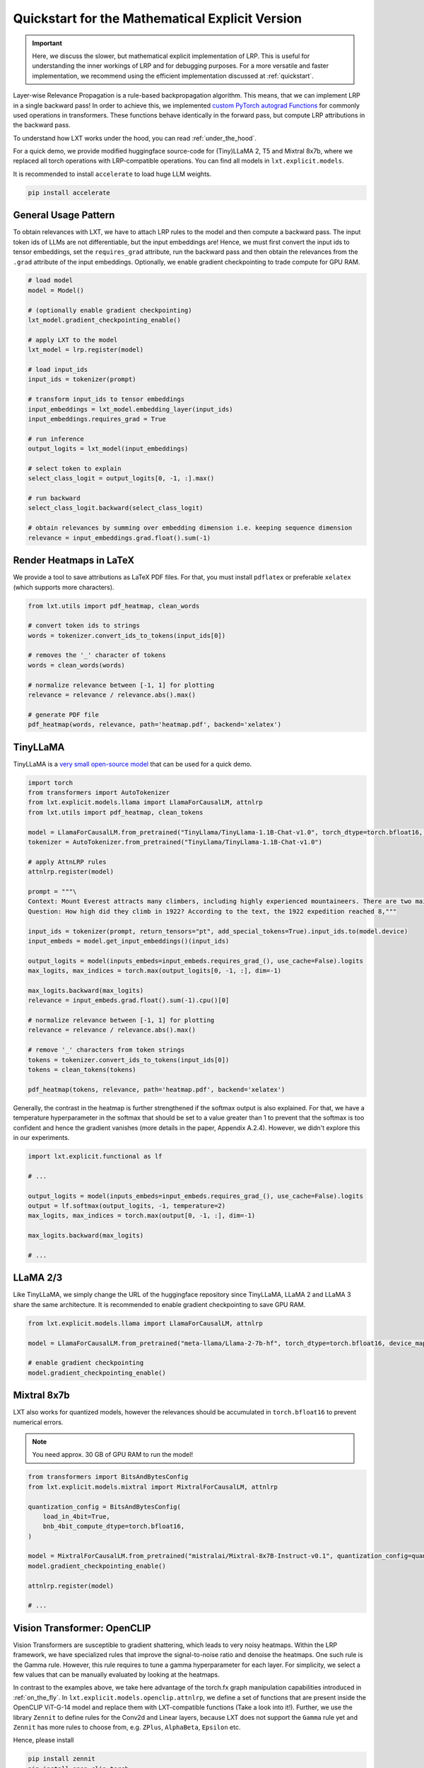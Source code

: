 .. _explicit_quickstart:

Quickstart for the Mathematical Explicit Version
================================================


.. important::
   Here, we discuss the slower, but mathematical explicit implementation of LRP. This is useful for understanding the inner workings of LRP and for debugging purposes.
   For a more versatile and faster implementation, we recommend using the efficient implementation discussed at :ref:`quickstart`.


Layer-wise Relevance Propagation is a rule-based backpropagation algorithm. This means, that we can implement LRP in a single backward pass!
In order to achieve this, we implemented `custom PyTorch autograd Functions <https://pytorch.org/tutorials/beginner/examples_autograd/two_layer_net_custom_function.html>`_ for commonly used operations in transformers. These functions behave identically in the forward pass, but compute LRP attributions in the backward pass. 

To understand how LXT works under the hood, you can read :ref:`under_the_hood`.

For a quick demo, we provide modified huggingface source-code for (Tiny)LLaMA 2, T5 and Mixtral 8x7b, where we replaced all torch operations with LRP-compatible operations.
You can find all models in ``lxt.explicit.models``.

It is recommended to install ``accelerate`` to load huge LLM weights.

.. code-block:: bash

    pip install accelerate


General Usage Pattern
~~~~~~~~~~~~~~~~~~~~~~

To obtain relevances with LXT, we have to attach LRP rules to the model and then compute a backward pass. The input token ids of LLMs are not differentiable, but the input embeddings are!
Hence, we must first convert the input ids to tensor embeddings, set the ``requires_grad`` attribute, run the backward pass and then obtain the relevances from the ``.grad``
attribute of the input embeddings. Optionally, we enable gradient checkpointing to trade compute for GPU RAM.

.. code-block:: python

    # load model
    model = Model()

    # (optionally enable gradient checkpointing)
    lxt_model.gradient_checkpointing_enable()

    # apply LXT to the model
    lxt_model = lrp.register(model)

    # load input_ids
    input_ids = tokenizer(prompt)
    
    # transform input_ids to tensor embeddings
    input_embeddings = lxt_model.embedding_layer(input_ids)
    input_embeddings.requires_grad = True

    # run inference 
    output_logits = lxt_model(input_embeddings)

    # select token to explain
    select_class_logit = output_logits[0, -1, :].max()

    # run backward
    select_class_logit.backward(select_class_logit)

    # obtain relevances by summing over embedding dimension i.e. keeping sequence dimension
    relevance = input_embeddings.grad.float().sum(-1)





Render Heatmaps in LaTeX
~~~~~~~~~~~~~~~~~~~~~~~~~

We provide a tool to save attributions as LaTeX PDF files. For that, you must install ``pdflatex`` or preferable ``xelatex``
(which supports more characters).


.. code-block:: python

    from lxt.utils import pdf_heatmap, clean_words

    # convert token ids to strings
    words = tokenizer.convert_ids_to_tokens(input_ids[0])

    # removes the '_' character of tokens
    words = clean_words(words)

    # normalize relevance between [-1, 1] for plotting
    relevance = relevance / relevance.abs().max()

    # generate PDF file
    pdf_heatmap(words, relevance, path='heatmap.pdf', backend='xelatex')



TinyLLaMA
~~~~~~~~~~

TinyLLaMA is a `very small open-source model <https://github.com/jzhang38/TinyLlama>`_ that can be used for a quick demo.

.. code-block:: python

    import torch
    from transformers import AutoTokenizer
    from lxt.explicit.models.llama import LlamaForCausalLM, attnlrp
    from lxt.utils import pdf_heatmap, clean_tokens

    model = LlamaForCausalLM.from_pretrained("TinyLlama/TinyLlama-1.1B-Chat-v1.0", torch_dtype=torch.bfloat16, device_map="cuda")
    tokenizer = AutoTokenizer.from_pretrained("TinyLlama/TinyLlama-1.1B-Chat-v1.0")

    # apply AttnLRP rules
    attnlrp.register(model)

    prompt = """\
    Context: Mount Everest attracts many climbers, including highly experienced mountaineers. There are two main climbing routes, one approaching the summit from the southeast in Nepal (known as the standard route) and the other from the north in Tibet. While not posing substantial technical climbing challenges on the standard route, Everest presents dangers such as altitude sickness, weather, and wind, as well as hazards from avalanches and the Khumbu Icefall. As of November 2022, 310 people have died on Everest. Over 200 bodies remain on the mountain and have not been removed due to the dangerous conditions. The first recorded efforts to reach Everest's summit were made by British mountaineers. As Nepal did not allow foreigners to enter the country at the time, the British made several attempts on the north ridge route from the Tibetan side. After the first reconnaissance expedition by the British in 1921 reached 7,000 m (22,970 ft) on the North Col, the 1922 expedition pushed the north ridge route up to 8,320 m (27,300 ft), marking the first time a human had climbed above 8,000 m (26,247 ft). The 1924 expedition resulted in one of the greatest mysteries on Everest to this day: George Mallory and Andrew Irvine made a final summit attempt on 8 June but never returned, sparking debate as to whether they were the first to reach the top. Tenzing Norgay and Edmund Hillary made the first documented ascent of Everest in 1953, using the southeast ridge route. Norgay had reached 8,595 m (28,199 ft) the previous year as a member of the 1952 Swiss expedition. The Chinese mountaineering team of Wang Fuzhou, Gonpo, and Qu Yinhua made the first reported ascent of the peak from the north ridge on 25 May 1960. \
    Question: How high did they climb in 1922? According to the text, the 1922 expedition reached 8,"""

    input_ids = tokenizer(prompt, return_tensors="pt", add_special_tokens=True).input_ids.to(model.device)
    input_embeds = model.get_input_embeddings()(input_ids)

    output_logits = model(inputs_embeds=input_embeds.requires_grad_(), use_cache=False).logits
    max_logits, max_indices = torch.max(output_logits[0, -1, :], dim=-1)

    max_logits.backward(max_logits)
    relevance = input_embeds.grad.float().sum(-1).cpu()[0]

    # normalize relevance between [-1, 1] for plotting
    relevance = relevance / relevance.abs().max()

    # remove '_' characters from token strings
    tokens = tokenizer.convert_ids_to_tokens(input_ids[0])
    tokens = clean_tokens(tokens)

    pdf_heatmap(tokens, relevance, path='heatmap.pdf', backend='xelatex')

.. raw:: html

    <embed src="_static/attn_lrp_heatmap_tiny.pdf" width="480" height="400" type="application/pdf">


Generally, the contrast in the heatmap is further strengthened if the softmax output is also explained.
For that, we have a temperature hyperparameter in the softmax that should be set to a value greater than 1 to prevent
that the softmax is too confident and hence the gradient vanishes (more details in the paper, Appendix A.2.4). 
However, we didn't explore this in our experiments.

.. code-block:: python

    import lxt.explicit.functional as lf

    # ...

    output_logits = model(inputs_embeds=input_embeds.requires_grad_(), use_cache=False).logits
    output = lf.softmax(output_logits, -1, temperature=2)
    max_logits, max_indices = torch.max(output[0, -1, :], dim=-1)

    max_logits.backward(max_logits)

    # ...

.. raw:: html

    <embed src="_static/attn_lrp_heatmap_tiny_softmax.pdf" width="480" height="400" type="application/pdf">

LLaMA 2/3
~~~~~~~~~

Like TinyLLaMA, we simply change the URL of the huggingface repository since TinyLLaMA, LLaMA 2 and LLaMA 3 share the same architecture.
It is recommended to enable gradient checkpointing to save GPU RAM.

.. code-block:: python

    from lxt.explicit.models.llama import LlamaForCausalLM, attnlrp

    model = LlamaForCausalLM.from_pretrained("meta-llama/Llama-2-7b-hf", torch_dtype=torch.bfloat16, device_map="cuda")

    # enable gradient checkpointing
    model.gradient_checkpointing_enable()


Mixtral 8x7b  
~~~~~~~~~~~~~

LXT also works for quantized models, however the relevances should be accumulated in ``torch.bfloat16`` to prevent numerical errors.

.. note::
   You need approx. 30 GB of GPU RAM to run the model!

.. code-block:: python

    from transformers import BitsAndBytesConfig
    from lxt.explicit.models.mixtral import MixtralForCausalLM, attnlrp
        
    quantization_config = BitsAndBytesConfig(
        load_in_4bit=True,
        bnb_4bit_compute_dtype=torch.bfloat16,
    )

    model = MixtralForCausalLM.from_pretrained("mistralai/Mixtral-8x7B-Instruct-v0.1", quantization_config=quantization_config, device_map="auto", use_safetensors=True, torch_dtype=torch.bfloat16)
    model.gradient_checkpointing_enable()

    attnlrp.register(model)

    # ...



Vision Transformer: OpenCLIP
~~~~~~~~~~~~~~~~~~~~~~~~~~~~~~
Vision Transformers are susceptible to gradient shattering, which leads to very noisy heatmaps. 
Within the LRP framework, we have specialized rules that improve the signal-to-noise ratio and denoise the heatmaps.
One such rule is the Gamma rule. However, this rule requires to tune a gamma hyperparameter for each layer.
For simplicity, we select a few values that can be manually evaluated by looking at the heatmaps.

In contrast to the examples above, we take here advantage of the torch.fx graph manipulation capabilities introduced in :ref:`on_the_fly`.
In ``lxt.explicit.models.openclip.attnlrp``, we define a set of functions that are present inside the OpenCLIP ViT-G-14 model and replace them with LXT-compatible functions (Take a look into it!).
Further, we use the library ``Zennit`` to define rules for the Conv2d and Linear layers, because LXT does not support the ``Gamma`` rule yet and
``Zennit`` has more rules to choose from, e.g. ``ZPlus``, ``AlphaBeta``, ``Epsilon`` etc.

Hence, please install

.. code-block:: bash

    pip install zennit
    pip install open_clip_torch

.. note::
   Graph tracing does not work for models that require gradient checkpointing at this moment!

.. code-block:: python

    import torch
    import open_clip
    import itertools
    from PIL import Image

    import lxt.explicit.functional as lf
    from lxt.explicit.models.openclip import attnlrp
    from zennit.composites import LayerMapComposite
    import zennit.rules as z_rules
    from zennit.image import imgify


    device = 'cuda'

    # Load the model and the tokenizer
    model, _, preprocess = open_clip.create_model_and_transforms('ViT-g-14', pretrained='laion2b_s34b_b88k')
    model.eval()
    model = model.to(device)

    tokenizer = open_clip.get_tokenizer('ViT-g-14')

    # Load an image and tokenize a text
    text = tokenizer(['a beautiful LRP heatmap', 'a dog', 'a cat']).to(device)
    image = preprocess(Image.open('docs/source/_static/cat_dog.jpg')).unsqueeze(0).to(device)

    # trace the model with a dummy input
    # verbose=True prints all functions/layers found and replaced by LXT
    # you will see at the last entry that e.g. tensor.exp() is not supported by LXT. This is not a problem in our case,
    # because this function is not used in the backward pass and therefore does not need to be replaced.
    # (look into the open_clip.transformer module code!)
    x = torch.randn(1, 3, 224, 224, device=device)
    traced = attnlrp.register(model, dummy_inputs={'image': x, 'text': text}, verbose=True)

    # for Vision Transformer, we must perform a grid search for the best gamma hyperparameters
    # in general, it is enough to concentrate on the Conv2d and MLP layers
    # for simplicity we just use a few values that can be evaluated by hand & looking at the heatmaps
    heatmaps = []
    for conv_gamma, lin_gamma in itertools.product([0.1, 0.5, 100], [0, 0.01, 0.05, 0.1, 1]):

        print("Gamma Conv2d:", conv_gamma, "Gamma Linear:", lin_gamma)

        # we define rules for the Conv2d and Linear layers using 'Zennit'
        zennit_comp = LayerMapComposite([
                (torch.nn.Conv2d, z_rules.Gamma(conv_gamma)),
                (torch.nn.Linear, z_rules.Gamma(lin_gamma)),
            ])

        # register composite
        zennit_comp.register(traced)

        # forward & backward pass
        y = traced(image.requires_grad_(True), text)
        logits = lf.matmul(y[0], y[1].transpose(0, 1))

        # explain the dog class ("a dog")
        image.grad = None
        logits[0, 1].backward()

        # normalize the heatmap
        heatmap = image.grad[0].sum(0)
        heatmap = heatmap / abs(heatmap).max()
        heatmaps.append(heatmap.cpu().numpy())

        # zennit composites can be removed so that we can register a new one!
        zennit_comp.remove()

    # save the heatmaps as a grid
    imgify(heatmaps, vmin=-1, vmax=1, grid=(3, 5)).save('heatmap.png')

.. raw:: html

    <embed src="_static/cat_dog.jpg" width="480">

.. raw:: html

    <embed src="_static/cat_dog_gamma_search.png">

